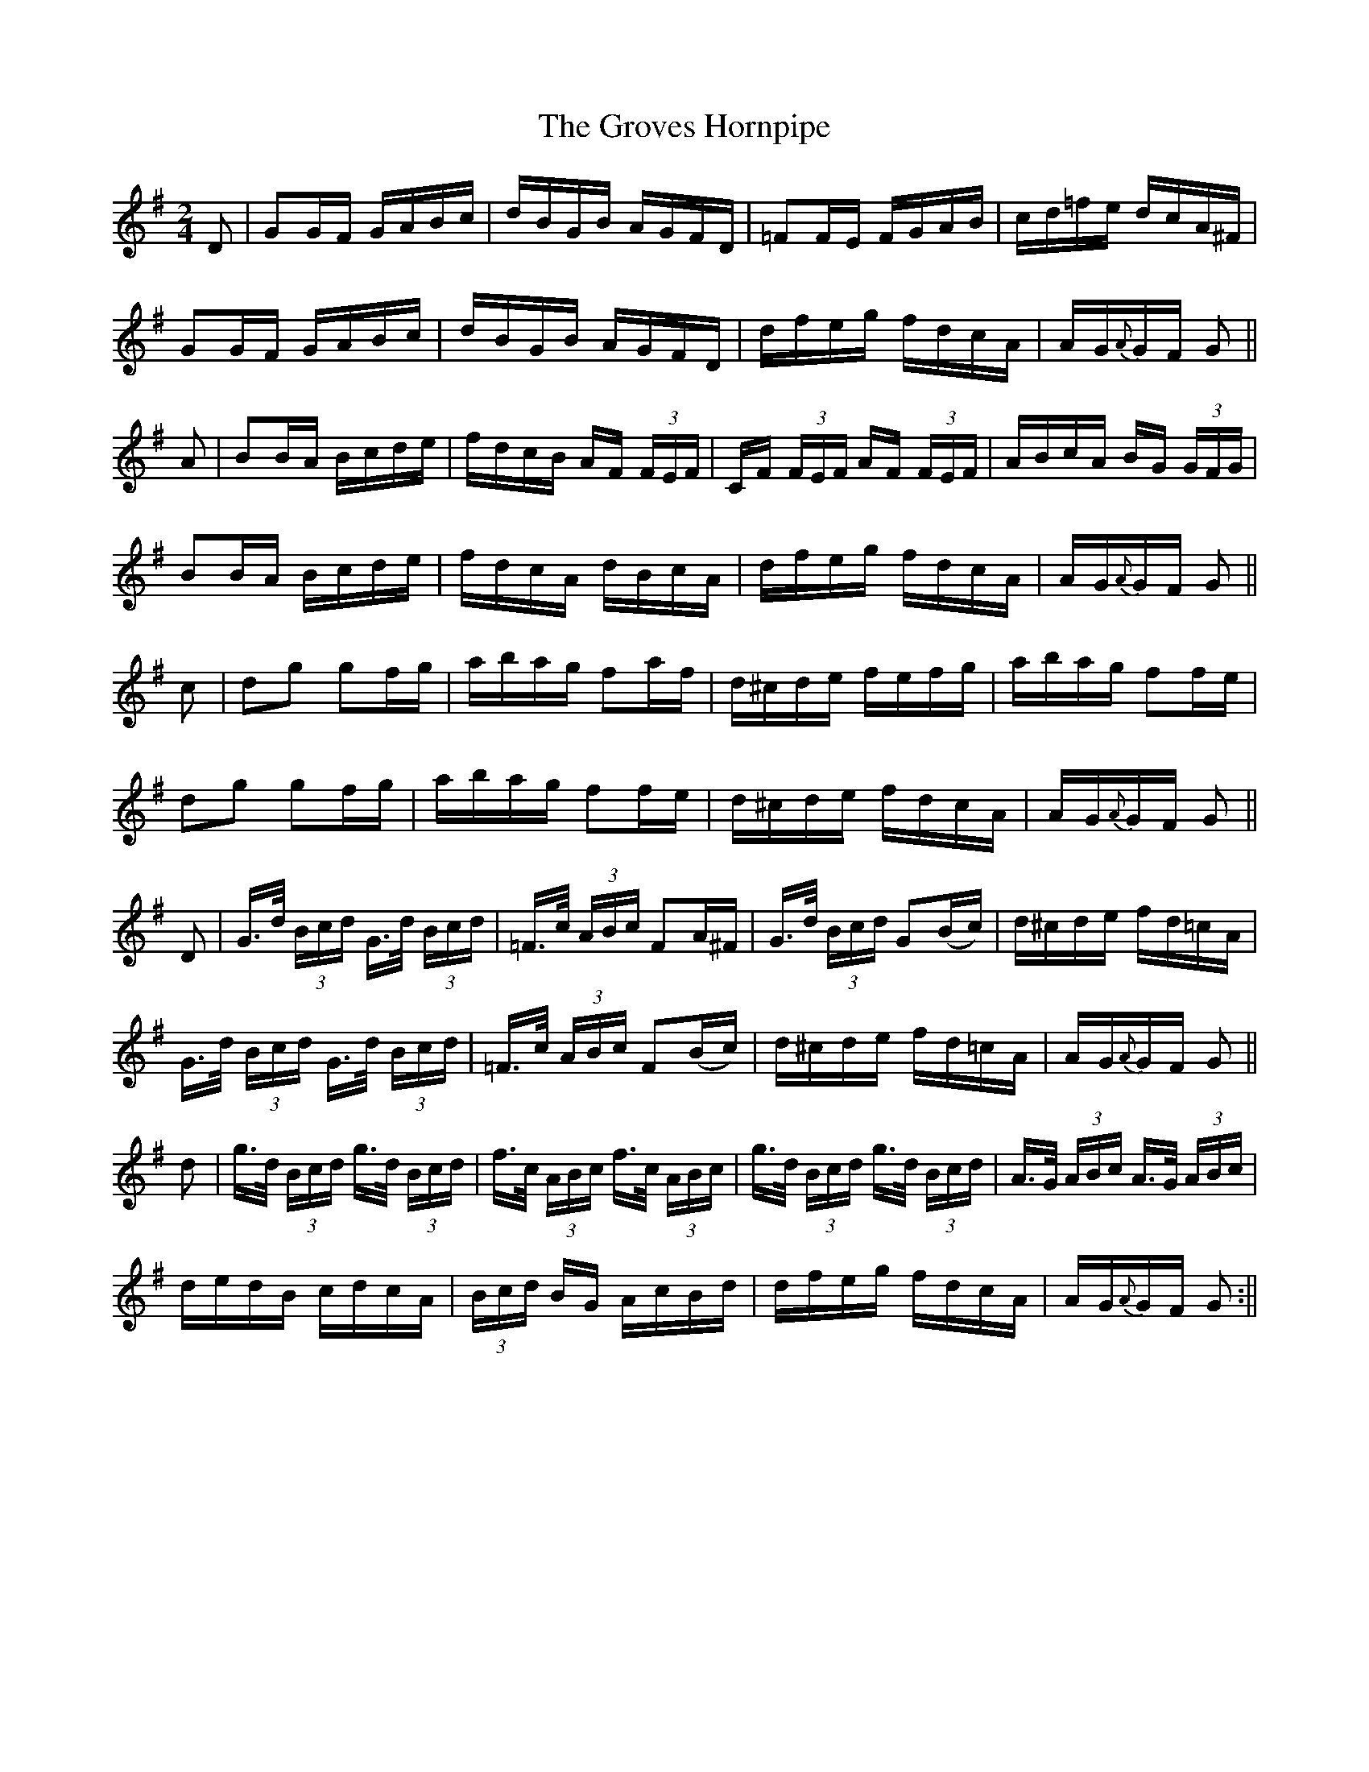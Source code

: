 X:1598
T:Groves Hornpipe, The
R:hornpipe
N:"Collected by Early"
B:O'Neill's 1598
M:2/4
L:1/16
K:G
D2 | G2GF GABc | dBGB AGFD | =F2FE FGAB | cd=fe dcA^F |
G2GF GABc | dBGB AGFD | dfeg fdcA | AG{A}GF G2 ||
 A2 | B2BA Bcde | fdcB AF (3FEF | CF (3FEF AF (3FEF | ABcA BG (3GFG |
B2BA Bcde | fdcA dBcA | dfeg fdcA | AG{A}GF G2 ||
 c2 | d2g2 g2fg | abag f2af | d^cde fefg | abag f2fe |
d2g2 g2fg | abag f2fe | d^cde fdcA | AG{A}GF G2 ||
D2 | G>d (3Bcd G>d (3Bcd | =F>c (3ABc F2A^F | G>d (3Bcd G2(Bc) | d^cde fd=cA |
G>d (3Bcd G>d (3Bcd | =F>c (3ABc F2(Bc) | d^cde fd=cA | AG{A}GF G2 ||
d2 | g>d (3Bcd g>d (3Bcd | f>c (3ABc f>c (3ABc | g>d (3Bcd g>d (3Bcd | A>G (3ABc A>G (3ABc |
dedB cdcA | (3Bcd BG AcBd | dfeg fdcA | AG{A}GF G2 :||
